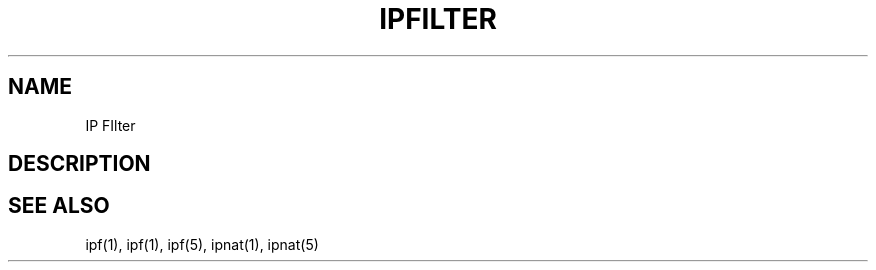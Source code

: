 .TH IPFILTER 1
.SH NAME
IP FIlter
.SH DESCRIPTION
.PP
.SH SEE ALSO
ipf(1), ipf(1), ipf(5), ipnat(1), ipnat(5)
